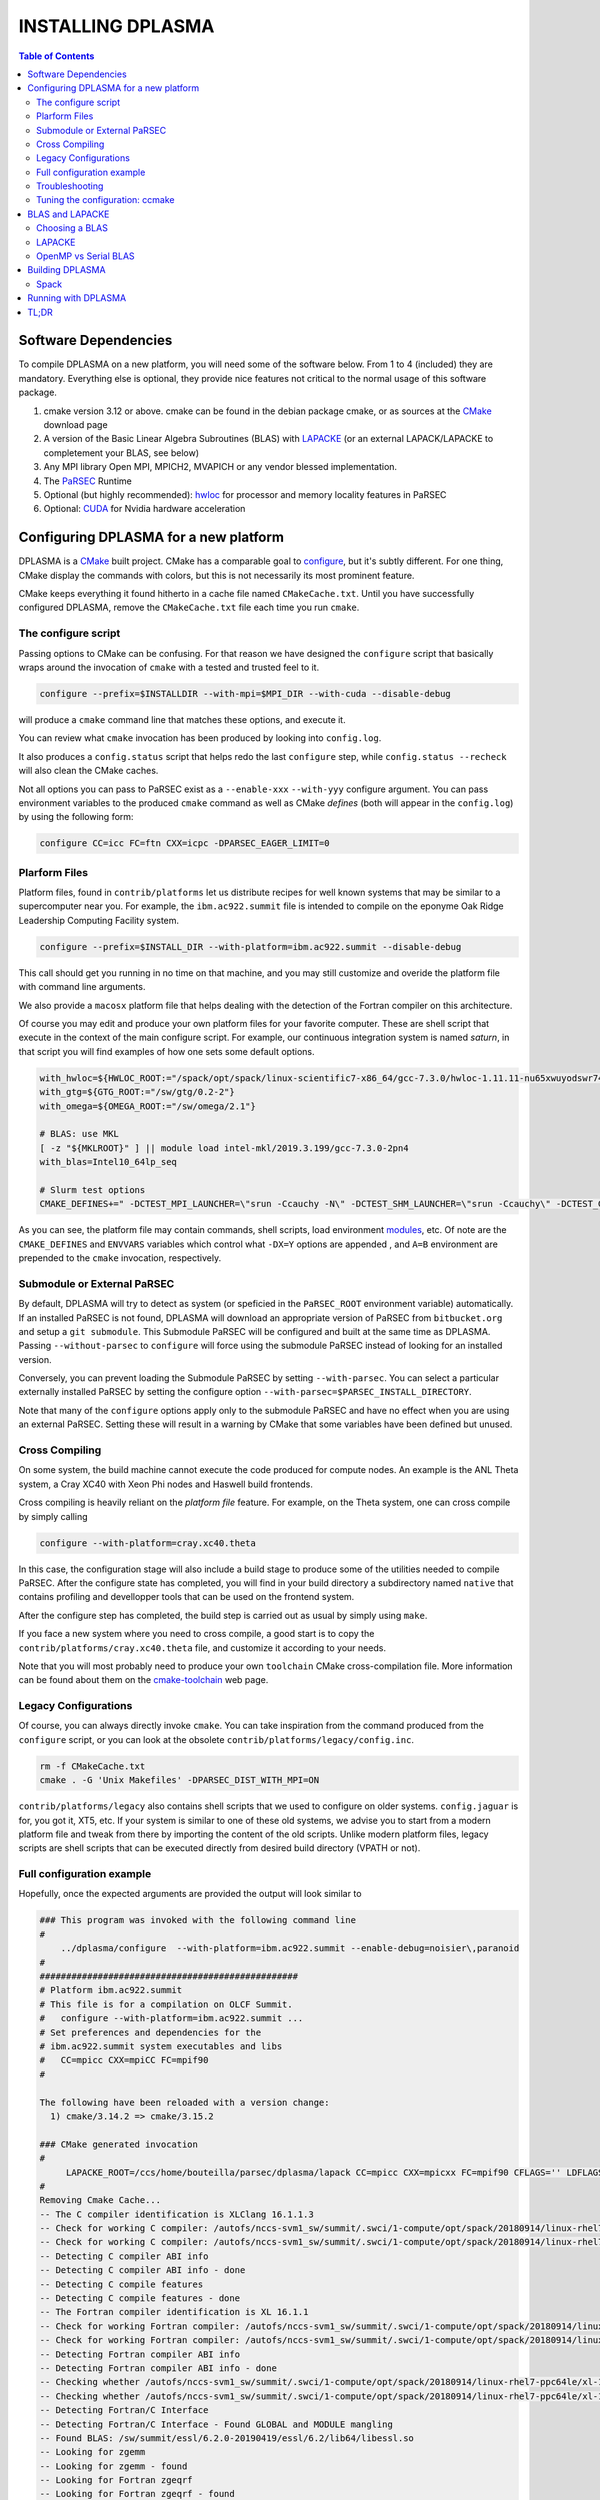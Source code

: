 ==================
INSTALLING DPLASMA
==================

.. contents:: Table of Contents

Software Dependencies
=====================

To compile DPLASMA on a new platform, you will need some of the software
below. From 1 to 4 (included) they are mandatory. Everything else is
optional, they provide nice features not critical to the normal usage
of this software package.

1. cmake version 3.12 or above. cmake can be found in the debian
   package cmake, or as sources at the CMake_ download page
2. A version of the Basic Linear Algebra Subroutines (BLAS) with LAPACKE_
   (or an external LAPACK/LAPACKE to completement your BLAS, see below)
3. Any MPI library Open MPI, MPICH2, MVAPICH or any vendor blessed
   implementation.
4. The PaRSEC_ Runtime
5. Optional (but highly recommended): hwloc_ for processor and memory 
   locality features in PaRSEC
6. Optional: CUDA_ for Nvidia hardware acceleration

.. _CMake: http://www.cmake.org/
.. _LAPACKE: https://github.com/Reference-LAPACK/lapack
.. _PaRSEC: https://bitbucket.org/icldistcomp/parsec/
.. _hwloc: http://www.open-mpi.org/projects/hwloc/
.. _CUDA: https://developer.nvidia.com/cuda-zone


Configuring DPLASMA for a new platform
======================================

DPLASMA is a CMake_ built project. CMake has a comparable goal to
configure_, but it's subtly different. For one thing, CMake display the
commands with colors, but this is not necessarily its most prominent
feature.

CMake keeps everything it found hitherto in a cache file named
``CMakeCache.txt``. Until you have successfully configured DPLASMA,
remove the ``CMakeCache.txt`` file each time you run ``cmake``.

.. _configure: https://www.gnu.org/software/autoconf/

The configure script
--------------------

Passing options to CMake can be confusing. For that reason we have
designed the ``configure`` script that basically wraps around the
invocation of ``cmake`` with a tested and trusted feel to it.

.. code:: bash

  configure --prefix=$INSTALLDIR --with-mpi=$MPI_DIR --with-cuda --disable-debug

will produce a ``cmake`` command line that matches these options,
and execute it.

You can review what ``cmake`` invocation has been produced by looking
into ``config.log``.

It also produces a ``config.status`` script that helps redo the last
``configure`` step, while ``config.status --recheck`` will also clean
the CMake caches.

Not all options you can pass to PaRSEC exist as a ``--enable-xxx``
``--with-yyy`` configure argument. You can pass environment variables
to the produced ``cmake`` command as well as CMake *defines* (both
will appear in the ``config.log``) by using the following form:

.. code:: bash

    configure CC=icc FC=ftn CXX=icpc -DPARSEC_EAGER_LIMIT=0

Plarform Files
--------------

Platform files, found in ``contrib/platforms`` let us distribute recipes
for well known systems that may be similar to a supercomputer near you.
For example, the ``ibm.ac922.summit`` file is intended to compile on the
eponyme Oak Ridge Leadership Computing Facility system.

.. code:: bash

  configure --prefix=$INSTALL_DIR --with-platform=ibm.ac922.summit --disable-debug

This call should get you running in no time on that machine, and you
may still customize and overide the platform file with command line
arguments.

We also provide a ``macosx`` platform file that helps dealing with the
detection of the Fortran compiler on this architecture.

Of course you may edit and produce your own platform files for your
favorite computer. These are shell script that execute in the context
of the main configure script. For example, our continuous integration
system is named *saturn*, in that script you will find examples of
how one sets some default options.

.. code:: bash

  with_hwloc=${HWLOC_ROOT:="/spack/opt/spack/linux-scientific7-x86_64/gcc-7.3.0/hwloc-1.11.11-nu65xwuyodswr74llx3ymi67hgd6vmwe"}
  with_gtg=${GTG_ROOT:="/sw/gtg/0.2-2"}
  with_omega=${OMEGA_ROOT:="/sw/omega/2.1"}

  # BLAS: use MKL
  [ -z "${MKLROOT}" ] || module load intel-mkl/2019.3.199/gcc-7.3.0-2pn4
  with_blas=Intel10_64lp_seq

  # Slurm test options
  CMAKE_DEFINES+=" -DCTEST_MPI_LAUNCHER=\"srun -Ccauchy -N\" -DCTEST_SHM_LAUNCHER=\"srun -Ccauchy\" -DCTEST_GPU_LAUNCHER_OPTIONS=-Cgtx1060"

As you can see, the platform file may contain commands, shell scripts,
load environment modules_, etc. Of note are the ``CMAKE_DEFINES`` and
``ENVVARS`` variables which control what ``-DX=Y`` options are appended
, and ``A=B`` environment are prepended to the ``cmake`` invocation,
respectively.

Submodule or External PaRSEC
----------------------------

By default, DPLASMA will try to detect as system (or speficied in the
``PaRSEC_ROOT`` environment variable) automatically. If an installed
PaRSEC is not found, DPLASMA will download an appropriate version of
PaRSEC from ``bitbucket.org`` and setup a ``git submodule``. This
Submodule PaRSEC will be configured and built at the same time as
DPLASMA. Passing ``--without-parsec`` to ``configure``  will force using
the submodule PaRSEC instead of looking for an installed version.

Conversely, you can prevent loading the Submodule PaRSEC by setting
``--with-parsec``. You can select a particular externally installed
PaRSEC by setting the configure option 
``--with-parsec=$PARSEC_INSTALL_DIRECTORY``.

Note that many of the ``configure`` options apply only to the submodule
PaRSEC and have no effect when you are using an external PaRSEC. Setting
these will result in a warning by CMake that some variables have been 
defined but unused.

Cross Compiling
---------------

On some system, the build machine cannot execute the code produced for
compute nodes. An example is the ANL Theta system, a Cray XC40
with Xeon Phi nodes and Haswell build frontends.

Cross compiling is heavily reliant on the *platform file* feature.
For example, on the Theta system, one can cross compile by simply
calling

.. code:: bash

  configure --with-platform=cray.xc40.theta

In this case, the configuration stage will also include a build stage
to produce some of the utilities needed to compile PaRSEC. After
the configure state has completed, you will find in your build directory
a subdirectory named ``native`` that contains profiling and devellopper
tools that can be used on the frontend system.

After the configure step has completed, the build step is carried out
as usual by simply using ``make``.

If you face a new system where you need to cross compile, a good start
is to copy the ``contrib/platforms/cray.xc40.theta`` file, and
customize it according to your needs.

Note that you will most probably need to produce your own ``toolchain``
CMake cross-compilation file. More information can be found about them
on the cmake-toolchain_ web page.

.. _cmake-toolchain: https://cmake.org/cmake/help/v3.14/manual/cmake-toolchains.7.html?highlight=cross

Legacy Configurations
---------------------

Of course, you can always directly invoke ``cmake``. You can take
inspiration from the command produced from the ``configure`` script,
or you can look at the obsolete ``contrib/platforms/legacy/config.inc``.

.. code:: bash

  rm -f CMakeCache.txt
  cmake . -G 'Unix Makefiles' -DPARSEC_DIST_WITH_MPI=ON

``contrib/platforms/legacy`` also contains shell scripts that we used to
configure on older systems. ``config.jaguar`` is for, you got it, XT5,
etc. If your system is similar to one of these old systems, we advise
you to start from a modern platform file and tweak from there by importing
the content of the old scripts. Unlike modern platform files, legacy
scripts are shell scripts that can be executed directly from desired
build directory (VPATH or not).


Full configuration example
--------------------------

Hopefully, once the expected arguments are provided the output will look similar to

.. code:: console

  ### This program was invoked with the following command line
  #
      ../dplasma/configure  --with-platform=ibm.ac922.summit --enable-debug=noisier\,paranoid
  #
  #################################################
  # Platform ibm.ac922.summit
  # This file is for a compilation on OLCF Summit.
  #   configure --with-platform=ibm.ac922.summit ...
  # Set preferences and dependencies for the
  # ibm.ac922.summit system executables and libs
  #   CC=mpicc CXX=mpiCC FC=mpif90
  #
  
  The following have been reloaded with a version change:
    1) cmake/3.14.2 => cmake/3.15.2
  
  ### CMake generated invocation
  #
       LAPACKE_ROOT=/ccs/home/bouteilla/parsec/dplasma/lapack CC=mpicc CXX=mpicxx FC=mpif90 CFLAGS='' LDFLAGS='' /autofs/nccs-svm1_sw/summit/.swci/0-core/opt/spack/20180914/linux-rhel7-ppc64le/gcc-4.8.5/cmake-3.15.2-xit2o3iepxvqbyku77lwcugufilztu7t/bin/cmake -G 'Unix Makefiles' /ccs/home/bouteilla/parsec/summit.debug.dplasma/../dplasma  -DBLAS_LIBRARIES='/sw/summit/essl/6.2.0-20190419/essl/6.2/lib64/libessl.so' -DBLA_VENDOR=IBMESSL -DCMAKE_INSTALL_PREFIX=/usr/local -DCMAKE_BUILD_TYPE=Debug -DPARSEC_DEBUG_PARANOID=ON -DPARSEC_DEBUG_NOISIER=ON -DPARSEC_GPU_WITH_CUDA=ON
  #
  Removing Cmake Cache...
  -- The C compiler identification is XLClang 16.1.1.3
  -- Check for working C compiler: /autofs/nccs-svm1_sw/summit/.swci/1-compute/opt/spack/20180914/linux-rhel7-ppc64le/xl-16.1.1-3/spectrum-mpi-10.3.0.1-20190611-aqjt3jo53mogrrhcrd2iufr435azcaha/bin/mpicc
  -- Check for working C compiler: /autofs/nccs-svm1_sw/summit/.swci/1-compute/opt/spack/20180914/linux-rhel7-ppc64le/xl-16.1.1-3/spectrum-mpi-10.3.0.1-20190611-aqjt3jo53mogrrhcrd2iufr435azcaha/bin/mpicc -- works
  -- Detecting C compiler ABI info
  -- Detecting C compiler ABI info - done
  -- Detecting C compile features
  -- Detecting C compile features - done
  -- The Fortran compiler identification is XL 16.1.1
  -- Check for working Fortran compiler: /autofs/nccs-svm1_sw/summit/.swci/1-compute/opt/spack/20180914/linux-rhel7-ppc64le/xl-16.1.1-3/spectrum-mpi-10.3.0.1-20190611-aqjt3jo53mogrrhcrd2iufr435azcaha/bin/mpif90
  -- Check for working Fortran compiler: /autofs/nccs-svm1_sw/summit/.swci/1-compute/opt/spack/20180914/linux-rhel7-ppc64le/xl-16.1.1-3/spectrum-mpi-10.3.0.1-20190611-aqjt3jo53mogrrhcrd2iufr435azcaha/bin/mpif90  -- works
  -- Detecting Fortran compiler ABI info
  -- Detecting Fortran compiler ABI info - done
  -- Checking whether /autofs/nccs-svm1_sw/summit/.swci/1-compute/opt/spack/20180914/linux-rhel7-ppc64le/xl-16.1.1-3/spectrum-mpi-10.3.0.1-20190611-aqjt3jo53mogrrhcrd2iufr435azcaha/bin/mpif90 supports Fortran 90
  -- Checking whether /autofs/nccs-svm1_sw/summit/.swci/1-compute/opt/spack/20180914/linux-rhel7-ppc64le/xl-16.1.1-3/spectrum-mpi-10.3.0.1-20190611-aqjt3jo53mogrrhcrd2iufr435azcaha/bin/mpif90 supports Fortran 90 -- yes
  -- Detecting Fortran/C Interface
  -- Detecting Fortran/C Interface - Found GLOBAL and MODULE mangling
  -- Found BLAS: /sw/summit/essl/6.2.0-20190419/essl/6.2/lib64/libessl.so
  -- Looking for zgemm
  -- Looking for zgemm - found
  -- Looking for Fortran zgeqrf
  -- Looking for Fortran zgeqrf - found
  -- Performing Test BLAS_HAS_CBLAS
  -- Performing Test BLAS_HAS_CBLAS - Success
  -- Performing Test BLAS_HAS_LAPACKE
  -- Performing Test BLAS_HAS_LAPACKE - Success
  -- Found LAPACKE: /sw/summit/essl/6.2.0-20190419/essl/6.2/lib64/libessl.so  found components:  BLAS CBLAS LAPACK LAPACKE
  -- Found LAPACKE and defined the following imported targets:
  --   - LAPACKE::LAPACKE:
  --       + include:      /sw/summit/essl/6.2.0-20190419/essl/6.2/include;/ccs/home/bouteilla/parsec/dplasma/lapack/LAPACKE/include
  --       + library:      /sw/summit/essl/6.2.0-20190419/essl/6.2/lib64/libessl.so
  --       + dependencies: /ccs/home/bouteilla/parsec/dplasma/lapack/liblapacke.a;
  --   - LAPACKE::LAPACK:
  --       + include:      /sw/summit/essl/6.2.0-20190419/essl/6.2/include;/ccs/home/bouteilla/parsec/dplasma/lapack/LAPACKE/include
  --       + library:      /sw/summit/essl/6.2.0-20190419/essl/6.2/lib64/libessl.so
  --       + dependencies: /ccs/home/bouteilla/parsec/dplasma/lapack/liblapack.a;
  --   - LAPACKE::CBLAS:
  --       + include:      /sw/summit/essl/6.2.0-20190419/essl/6.2/include;/ccs/home/bouteilla/parsec/dplasma/lapack/LAPACKE/include
  --       + library:      /sw/summit/essl/6.2.0-20190419/essl/6.2/lib64/libessl.so
  --       + dependencies:
  --   - LAPACKE::BLAS:
  --       + include:      /sw/summit/essl/6.2.0-20190419/essl/6.2/include;/ccs/home/bouteilla/parsec/dplasma/lapack/LAPACKE/include
  --       + library:      /sw/summit/essl/6.2.0-20190419/essl/6.2/lib64/libessl.so
  --       + dependencies: /sw/summit/essl/6.2.0-20190419/essl/6.2/lib64/libessl.so;
  -- Looking for timersub
  -- Looking for timersub - found
  -- Looking for asprintf
  -- Looking for asprintf - not found
  -- Looking for asprintf
  -- Looking for asprintf - found
  -- Found PythonInterp: /usr/bin/python (found version "2.7.5")
  -- ########################################################################
  -- #             Configuring internal submodule PaRSEC runtime!
  -- The CXX compiler identification is XLClang 16.1.1.3
  -- Check for working CXX compiler: /autofs/nccs-svm1_sw/summit/.swci/1-compute/opt/spack/20180914/linux-rhel7-ppc64le/xl-16.1.1-3/spectrum-mpi-10.3.0.1-20190611-aqjt3jo53mogrrhcrd2iufr435azcaha/bin/mpicxx
  -- Check for working CXX compiler: /autofs/nccs-svm1_sw/summit/.swci/1-compute/opt/spack/20180914/linux-rhel7-ppc64le/xl-16.1.1-3/spectrum-mpi-10.3.0.1-20190611-aqjt3jo53mogrrhcrd2iufr435azcaha/bin/mpicxx -- works
  -- Detecting CXX compiler ABI info
  -- Detecting CXX compiler ABI info - done
  -- Detecting CXX compile features
  -- Detecting CXX compile features - done
  -- Found BISON: /usr/bin/bison (found version "3.0.4")
  -- Found FLEX: /usr/bin/flex (found version "2.5.37")
  -- Building for target ppc64le
  -- Found target for PPC
  -- Performing Test C_M32or64
  -- Performing Test C_M32or64 - Success
  -- Performing Test PARSEC_HAVE_STD_C1x
  -- Performing Test PARSEC_HAVE_STD_C1x - Success
  -- Performing Test PARSEC_HAVE_STD_C99
  -- Performing Test PARSEC_HAVE_STD_C99 - Success
  -- Performing Test PARSEC_HAVE_WD
  -- Performing Test PARSEC_HAVE_WD - Failed
  -- Performing Test PARSEC_HAVE_G3
  -- Performing Test PARSEC_HAVE_G3 - Success
  -- Looking for sys/types.h
  -- Looking for sys/types.h - found
  -- Looking for stdint.h
  -- Looking for stdint.h - found
  -- Looking for stddef.h
  -- Looking for stddef.h - found
  -- Check size of __int128_t
  -- Check size of __int128_t - done
  -- Performing Test PARSEC_COMPILER_C11_COMPLIANT
  -- Performing Test PARSEC_COMPILER_C11_COMPLIANT - Failed
  -- Performing Test PARSEC_ATOMIC_USE_GCC_32_BUILTINS
  -- Performing Test PARSEC_ATOMIC_USE_GCC_32_BUILTINS - Success
  -- Performing Test PARSEC_ATOMIC_USE_GCC_64_BUILTINS
  -- Performing Test PARSEC_ATOMIC_USE_GCC_64_BUILTINS - Success
  -- Performing Test PARSEC_ATOMIC_USE_GCC_128_BUILTINS
  -- Performing Test PARSEC_ATOMIC_USE_GCC_128_BUILTINS - Failed
  -- Performing Test PARSEC_ATOMIC_USE_GCC_128_BUILTINS
  -- Performing Test PARSEC_ATOMIC_USE_GCC_128_BUILTINS - Failed
  -- Performing Test PARSEC_ATOMIC_USE_XLC_32_BUILTINS
  -- Performing Test PARSEC_ATOMIC_USE_XLC_32_BUILTINS - Success
  -- Performing Test PARSEC_ATOMIC_USE_XLC_64_BUILTINS
  -- Performing Test PARSEC_ATOMIC_USE_XLC_64_BUILTINS - Success
  -- Performing Test PARSEC_ATOMIC_USE_XLC_LLSC_32_BUILTINS
  -- Performing Test PARSEC_ATOMIC_USE_XLC_LLSC_32_BUILTINS - Success
  -- Performing Test PARSEC_ATOMIC_USE_XLC_LLSC_64_BUILTINS
  -- Performing Test PARSEC_ATOMIC_USE_XLC_LLSC_64_BUILTINS - Success
  -- Performing Test PARSEC_ATOMIC_USE_MIPOSPRO_32_BUILTINS
  -- Performing Test PARSEC_ATOMIC_USE_MIPOSPRO_32_BUILTINS - Failed
  -- Performing Test PARSEC_ATOMIC_USE_SUN_32
  -- Performing Test PARSEC_ATOMIC_USE_SUN_32 - Failed
  --       support for 32 bits atomics - found
  --       support for 64 bits atomics - found
  --       support for XL LL/SC atomics - found
  -- Looking for pthread.h
  -- Looking for pthread.h - found
  -- Performing Test CMAKE_HAVE_LIBC_PTHREAD
  -- Performing Test CMAKE_HAVE_LIBC_PTHREAD - Success
  -- Found Threads: TRUE
  -- Looking for pthread_getspecific
  -- Looking for pthread_getspecific - found
  -- Looking for pthread_barrier_init
  -- Looking for pthread_barrier_init - found
  -- Looking for sched_setaffinity
  -- Looking for sched_setaffinity - found
  -- Performing Test PARSEC_HAVE_TIMESPEC_TV_NSEC
  -- Performing Test PARSEC_HAVE_TIMESPEC_TV_NSEC - Success
  -- Looking for clock_gettime in c
  -- Looking for clock_gettime in c - found
  -- Looking for include file stdarg.h
  -- Looking for include file stdarg.h - found
  -- Performing Test PARSEC_HAVE_VA_COPY
  -- Performing Test PARSEC_HAVE_VA_COPY - Success
  -- Performing Test PARSEC_HAVE_ATTRIBUTE_FORMAT_PRINTF
  -- Performing Test PARSEC_HAVE_ATTRIBUTE_FORMAT_PRINTF - Success
  -- Performing Test PARSEC_HAVE_THREAD_LOCAL
  -- Performing Test PARSEC_HAVE_THREAD_LOCAL - Success
  -- Looking for asprintf
  -- Looking for asprintf - found
  -- Looking for vasprintf
  -- Looking for vasprintf - found
  -- Looking for include file unistd.h
  -- Looking for include file unistd.h - found
  -- Looking for include file getopt.h
  -- Looking for include file getopt.h - found
  -- Looking for getopt_long
  -- Looking for getopt_long - found
  -- Looking for include file errno.h
  -- Looking for include file errno.h - found
  -- Looking for include file stddef.h
  -- Looking for include file stddef.h - found
  -- Looking for include file stdbool.h
  -- Looking for include file stdbool.h - found
  -- Looking for include file ctype.h
  -- Looking for include file ctype.h - found
  -- Performing Test PARSEC_HAVE_BUILTIN_CPU
  -- Performing Test PARSEC_HAVE_BUILTIN_CPU - Failed
  -- Looking for getrusage
  -- Looking for getrusage - found
  -- Looking for RUSAGE_THREAD
  -- Looking for RUSAGE_THREAD - not found
  -- Looking for RUSAGE_THREAD
  -- Looking for RUSAGE_THREAD - found
  -- Looking for include file limits.h
  -- Looking for include file limits.h - found
  -- Looking for include file string.h
  -- Looking for include file string.h - found
  -- Looking for include file libgen.h
  -- Looking for include file libgen.h - found
  -- Looking for include file complex.h
  -- Looking for include file complex.h - found
  -- Looking for include file sys/param.h
  -- Looking for include file sys/param.h - found
  -- Looking for include file sys/types.h
  -- Looking for include file sys/types.h - found
  -- Looking for include file syslog.h
  -- Looking for include file syslog.h - found
  -- Performing Test PARSEC_HAVE_ATTRIBUTE_ALWAYS_INLINE
  -- Performing Test PARSEC_HAVE_ATTRIBUTE_ALWAYS_INLINE - Success
  -- Performing Test PARSEC_HAVE_ATTRIBUTE_VISIBILITY
  -- Performing Test PARSEC_HAVE_ATTRIBUTE_VISIBILITY - Success
  -- Performing Test PARSEC_HAVE_BUILTIN_EXPECT
  -- Performing Test PARSEC_HAVE_BUILTIN_EXPECT - Success
  -- Found HWLOC: /usr/lib64/libhwloc.so
  -- Performing Test PARSEC_HAVE_HWLOC_PARENT_MEMBER
  -- Performing Test PARSEC_HAVE_HWLOC_PARENT_MEMBER - Success
  -- Performing Test PARSEC_HAVE_HWLOC_CACHE_ATTR
  -- Performing Test PARSEC_HAVE_HWLOC_CACHE_ATTR - Success
  -- Performing Test PARSEC_HAVE_HWLOC_OBJ_PU
  -- Performing Test PARSEC_HAVE_HWLOC_OBJ_PU - Success
  -- Looking for hwloc_bitmap_free in /usr/lib64/libhwloc.so
  -- Looking for hwloc_bitmap_free in /usr/lib64/libhwloc.so - found
  -- Performing Test CC_CONTAINS_MPI
  -- Performing Test CC_CONTAINS_MPI - Success
  -- Looking for MPI_Type_create_resized
  -- Looking for MPI_Type_create_resized - found
  -- Performing Test PARSEC_HAVE_MPI_OVERTAKE
  -- Performing Test PARSEC_HAVE_MPI_OVERTAKE - Success
  -- Found CUDA: /sw/summit/cuda/10.1.168 (found version "10.1")
  -- Found CUDA 10.1 in /sw/summit/cuda/10.1.168
  -- Looking for cudaDeviceCanAccessPeer
  -- Looking for cudaDeviceCanAccessPeer - found
  -- Add -q64 and -nofor_main to the Fortran linker.
  CMAKE_Fortran_COMPILER full path: /autofs/nccs-svm1_sw/summit/.swci/1-compute/opt/spack/20180914/linux-rhel7-ppc64le/xl-16.1.1-3/spectrum-mpi-10.3.0.1-20190611-aqjt3jo53mogrrhcrd2iufr435azcaha/bin/mpif90
  Fortran compiler: mpif90
  No optimized Fortran compiler flags are known, we just try -O2...
  -- Could NOT find GTG (missing: GTG_LIBRARY GTG_INCLUDE_DIR)
  -- Checking for module 'libgvc'
  --   No package 'libgvc' found
  -- Could NOT find GRAPHVIZ (missing: GRAPHVIZ_LIBRARY GRAPHVIZ_INCLUDE_DIR)
  -- Could NOT find Cython (missing: CYTHON_EXECUTABLE) (Required is at least version "0.21.2")
  -- Looking for shm_open
  -- Looking for shm_open - not found
  -- Looking for shm_open in rt
  -- Looking for shm_open in rt - found
  -- PARSEC Modular Component Architecture (MCA) discovery:
  -- -- Found Component `pins'
  -- Module alperf not selectable: PARSEC_PROF_TRACE disabled.
  -- ---- Module `iterators_checker' is ON
  -- Module papi not selectable: PARSEC_PROF_TRACE disabled.
  -- ---- Module `print_steals' is ON
  -- ---- Module `ptg_to_dtd' is ON
  -- Module task_profiler not selectable: PARSEC_PROF_TRACE disabled.
  -- Component pins sources: mca/pins/pins.c;mca/pins/pins_init.c
  -- -- Found Component `sched'
  -- ---- Module `ap' is ON
  -- ---- Module `gd' is ON
  -- ---- Module `ip' is ON
  -- ---- Module `lfq' is ON
  -- ---- Module `lhq' is ON
  -- ---- Module `ll' is ON
  -- ---- Module `ltq' is ON
  -- ---- Module `pbq' is ON
  -- ---- Module `rnd' is ON
  -- ---- Module `spq' is ON
  -- Component sched sources:
  -- PARSEC Modular Component Architecture (MCA) discovery done.
  -- Could NOT find Omega; Options depending on Omega will be disabled (missing: OMEGA_INCLUDE_DIR OMEGA_LIBRARY)
  -- Looking for PARSEC_ATOMIC_HAS_ATOMIC_CAS_INT128
  -- Looking for PARSEC_ATOMIC_HAS_ATOMIC_CAS_INT128 - not found
  -- Check size of ((parsec_lifo_t*)0)->lifo_head
  -- Check size of ((parsec_lifo_t*)0)->lifo_head - done
  -- Internal PaRSEC does not use CAS on int128_t. Keeping parsec_options.h unchanged
  
  
  Configuration flags:
    CMAKE_C_FLAGS          =  -q64 -qlanglvl=extc99
    CMAKE_C_LDFLAGS        =  -q64
    CMAKE_EXE_LINKER_FLAGS =
    EXTRA_LIBS             = /usr/lib64/libhwloc.so
  
  
  
  -- #             Configuring internal submodule PaRSEC runtime: DONE!
  -- ########################################################################
  -- CUDA support for DPLASMA enabled
  -- Looking for include file complex.h
  -- Looking for include file complex.h - found
  -- Generate precision dependencies in /ccs/home/bouteilla/parsec/dplasma/include        generated_headers
  -- Generate precision dependencies in /ccs/home/bouteilla/parsec/dplasma/cores  generated_headers
  -- Generate precision dependencies in /ccs/home/bouteilla/parsec/dplasma/cores  generated_files
  -- Generate precision dependencies in /ccs/home/bouteilla/parsec/dplasma/cores  all_precisions_files
  -- Generate precision dependencies in /ccs/home/bouteilla/parsec/dplasma/cores  cplx_files
  -- Generate precision dependencies in /ccs/home/bouteilla/parsec/dplasma/cores  generated_cuda_files
  -- Generate precision dependencies in /ccs/home/bouteilla/parsec/dplasma/lib    generated_jdf
  -- Generate precision dependencies in /ccs/home/bouteilla/parsec/dplasma/lib    generated_wrappers
  -- Generate precision dependencies in /ccs/home/bouteilla/parsec/dplasma/tests  generated_testings
  -- Configuring done
  -- Generating done
  -- Build files have been written to: /ccs/home/bouteilla/parsec/summit.debug.dplasma

If this is done, congratulations, DPLASMA is configured and you're ready for
building and testing the system.

Troubleshooting
---------------

In the unlikely case something goes wrong, read carefully the error message. We
spend a significant amount of time trying to output something meaningful for you
and for us (in case you need help to debug/understand). If the output is not
helpful enough to fix the problem, you should contact us via the PaRSEC user
mailing list and provide the CMake command and the flags, the output as well as
the files CMakeFiles/CMakeError.log and CMakeFiles/CMakeOutput.log.

We use quite a few packages that are optional, don't panic if they are not found
during the configuration. However, some of them are critical for increasing the
performance (such as HWLOC).

Check that you have a working MPI somewhere accessible (``mpicc`` and ``mpirun`` should
be in your PATH, except on Cray systems where you should use the ``cc`` wrapper).

If you have strange behavior, check that you have a success line for one of the
possible atomic backends that make sense for your local environment (i.e.,
C11 or GNU atomics depending on GCC versions, XLC on BlueGene machines, etc.).
If not, the atomic operations will not work, and that is damageable for the good
operation of PaRSEC. Note how in the shown configuration below, it takes
several attempts to get the right flags to use 128 bits atomic operations, but
in the end all looks good here.

.. code:: console

  -- Found target X86_64
  ...
  -- Performing Test PARSEC_ATOMIC_USE_C11_128
  -- Performing Test PARSEC_ATOMIC_USE_C11_128 - Failed
  -- Performing Test PARSEC_ATOMIC_USE_C11_128
  -- Performing Test PARSEC_ATOMIC_USE_C11_128 - Failed
  -- Performing Test PARSEC_ATOMIC_USE_C11_128
  -- Performing Test PARSEC_ATOMIC_USE_C11_128 - Success
  --       support for 32 bits atomics - found
  --       support for 64 bits atomics - found
  --       support for 128 bits atomics - found

CMake behavior can be modified from what your environment variables contain.
For example environment modules_, a popular way to load software on Cray,
DOE and NERSC supercomputers, can set many variables that will change the
outcome of the CMake configuration stage.

CC
  to choose your C compiler
CFLAGS
  to change your C compilation flags
LDFLAGS
  to change your C linking flags
FC
  to choose your Fortran compiler
XXX_DIR
  CMake FindXXX will try this directory as a priority
XXX_ROOT
  CMake FindXXX will include this directory in the search

.. _modules: https://www.nersc.gov/users/software/user-environment/modules/

Tuning the configuration: ccmake
--------------------------------

When the configuration is successful, you can tune it using ccmake:

.. code: shell
  ccmake .

(notice the double c of ``ccmake``). This is an interactive tool, that lets you
choose the compilation parameters. Navigate with the arrows to the parameter you
want to change and hit enter to edit. Remember that any changes will be lost
when you invoke again a ``configure`` script.

Notable parameters are::

  BLA_VENDOR                      ALL (Typically you want either Intel10_64lp_seq, IBMESSL, or OpenBLAS)

Available in submodule PaRSEC builds only::

  PARSEC_DEBUG                    OFF (and all other PARSEC_DEBUG options)
  PARSEC_DIST_COLLECTIVES         ON
  PARSEC_GPU_WITH_CUDA            ON
  PARSEC_PROF_*                   OFF (all PARSEC_PROF_ flags off)

Using the *expert* mode (key 't' to toggle to expert mode), you can change other
useful options, like::

  CMAKE_C_FLAGS_RELEASE
  CMAKE_EXE_LINKER_FLAGS_RELEASE
  CMAKE_Fortran_FLAGS_RELEASE
  CMAKE_VERBOSE_MAKEFILE

And others to change the path to some compilers, for example. The
``CMAKE_VERBOSE_MAKEFILE`` option, when turned ``ON``, will display the command run when
compiling, which can help debugging configuration mistakes.  When you have set
all the options you want in ccmake, type 'c' to configure again, and 'g' to
generate the files. If you entered wrong values in some fields, ccmake will
complain at 'c' time.

BLAS and LAPACKE
================

Choosing a BLAS
---------------

DPLASMA needs to have access to a BLAS implementation and LAPACKE_ (+TMG)
interface. It is recommended that you use a vendor supplied BLAS (e.g., 
Intel MKL_, IBM ESSL_, OpenBLAS_, etc.) rather than a generic option. 
Using the reference BLAS_ (or, to a lesser extent, ATLAS_) often result in 
poor performance.

In order to control which BLAS will be selected, you can either

1. Pass the --with-blas=xxx to the configure script (see above)
2. Set the BLA_VENDOR CMake variable (-DBLA_VENDOR=xxx)

Typical values for these options are ``Intel10_64lp_seq`` (Intel MKL), ``IBMESSL``,
``OpenBLAS``, etc. You can refer to the CMake FindBLAS_ documentation to discover
more options.

.. _MKL: https://software.intel.com/en-us/mkl
.. _ESSL: https://www.ibm.com/support/knowledgecenter/en/SSFHY8/essl_welcome.html
.. _OpenBLAS: https://www.openblas.net
.. _ATLAS: http://math-atlas.sourceforge.net
.. _BLAS: https://github.com/Reference-LAPACK/lapack
.. _FindBLAS: https://cmake.org/cmake/help/latest/module/FindBLAS.html

LAPACKE
-------

LAPACKE lets C programs call Fortran LAPACK functions. Fortunately, many 
modern BLAS vendors (e.g., MKL, OpenBLAS) provide a full LAPACKE stack (including
CBLAS). In this case, just providing a BLAS is sufficient.

However, some vendors provide only a subset of LAPACK/LAPACKE (e.g., ESSL). In this
case, it is still recommended that you use the vendor BLAS, but you will need to
complement the missing features with the reference LAPACK/LAPACKE library.

.. code:: shell

  LAPACKE_ROOT=$LAPACK_BUILD_DIR configure --with-blas=IBMESSL 

OpenMP vs Serial BLAS
---------------------

In general, DPLASMA operates faster when using a serial BLAS, letting PaRSEC
manage parallelism. This setup can be achieved by linking with a serial version
of the BLAS library (``Intel10_64lp_seq`` rather than ``Intel10_64lp``), or 
alternatively, by disabling the OpenMP based BLAS-internal parallelism found in
many BLAS by setting the environment variable ``export OMP_NUM_THREADS=1`` at 
runtime.

Still, some architectures may benefit greatly from using an OpenMP BLAS, notably,
Intel KNC Phi accelerators on which OpenMP parallelism should be set to the number
of hardware threads per core. If you have an unusual architecture, experiment for
yourself!

Building DPLASMA
================

If the configuration was good, compilation should be as simple and
fancy as ``make``. To debug issues, use ``make VERBOSE=1`` or turn the
``CMAKE_VERBOSE_MAKEFILE`` option to ``ON`` using ``ccmake``. Check
your compilation lines, and adapt your configuration options accordingly.

Spack
-----

Some DOE sites are exploring the use of Spack_ to install software. You
can integrate PaRSEC in a Spack environment by using the provided
configurations in ``contrib/spack``. See the Readme there for more details.

Running with DPLASMA
====================

.. code:: bash

  mpiexec -n 8 ./some_parsec_app

TL;DR
=====

.. code:: bash

  mkdir builddir && cd builddir
  ${srcdir}/configure --with-hwloc --with-mpi --with-blas=Intel10_64lp_seq --disable-debug --prefix=$PWD/install
  make install
  mpiexec -n 8 tests/testing_dpotrf -N 1000 -x -v

______

--
Happy hacking,
  The DPLASMA team.

